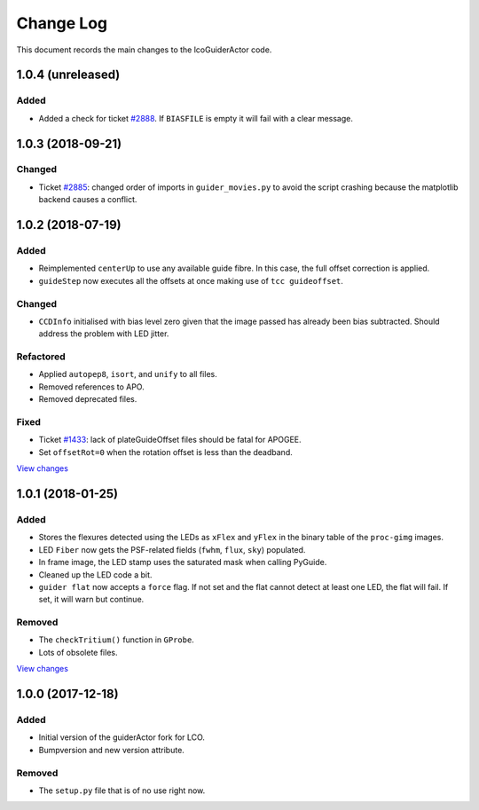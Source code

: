 .. _lcoGuiderActor-changelog:

==========
Change Log
==========

This document records the main changes to the lcoGuiderActor code.


.. _changelog-1.0.4:

1.0.4 (unreleased)
------------------

Added
^^^^^^^
* Added a check for ticket `#2888 <https://trac.sdss.org/ticket/2888>`__. If ``BIASFILE`` is empty it will fail with a clear message.


.. _changelog-1.0.3:

1.0.3 (2018-09-21)
------------------

Changed
^^^^^^^
* Ticket `#2885 <https://trac.sdss.org/ticket/2885>`__: changed order of imports in ``guider_movies.py`` to avoid the script crashing because the matplotlib backend causes a conflict.


.. _changelog-1.0.2:

1.0.2 (2018-07-19)
------------------

Added
^^^^^
* Reimplemented ``centerUp`` to use any available guide fibre. In this case, the full offset correction is applied.
* ``guideStep`` now executes all the offsets at once making use of ``tcc guideoffset``.

Changed
^^^^^^^
* ``CCDInfo`` initialised with bias level zero given that the image passed has already been bias subtracted. Should address the problem with LED jitter.

Refactored
^^^^^^^^^^
* Applied ``autopep8``, ``isort``, and ``unify`` to all files.
* Removed references to APO.
* Removed deprecated files.

Fixed
^^^^^
* Ticket `#1433 <https://trac.sdss.org/ticket/1433>`__: lack of plateGuideOffset files should be fatal for APOGEE.
* Set ``offsetRot=0`` when the rotation offset is less than the deadband.

`View changes <https://github.com/sdss/lcoGuiderActor/compare/1.0.1...1.0.2>`__


.. _changelog-1.0.1:

1.0.1 (2018-01-25)
------------------

Added
^^^^^
* Stores the flexures detected using the LEDs as ``xFlex`` and ``yFlex`` in the binary table of the ``proc-gimg`` images.
* LED ``Fiber`` now gets the PSF-related fields (``fwhm``, ``flux``, ``sky``) populated.
* In frame image, the LED stamp uses the saturated mask when calling PyGuide.
* Cleaned up the LED code a bit.
* ``guider flat`` now accepts a ``force`` flag. If not set and the flat cannot detect at least one LED, the flat will fail. If set, it will warn but continue.

Removed
^^^^^^^
* The ``checkTritium()`` function in ``GProbe``.
* Lots of obsolete files.

`View changes <https://github.com/sdss/lcoGuiderActor/compare/1.0.1...1.0.0>`__


.. _changelog-1.0.0:

1.0.0 (2017-12-18)
-------------------

Added
^^^^^
* Initial version of the guiderActor fork for LCO.
* Bumpversion and new version attribute.

Removed
^^^^^^^
* The ``setup.py`` file that is of no use right now.
